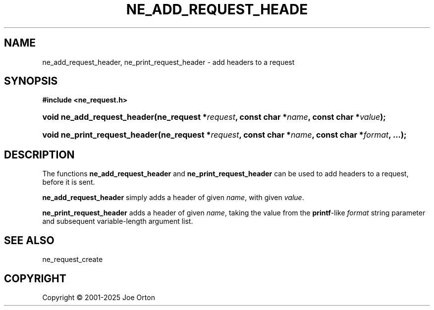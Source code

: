 '\" t
.\"     Title: ne_add_request_header
.\"    Author: 
.\" Generator: DocBook XSL Stylesheets vsnapshot <http://docbook.sf.net/>
.\"      Date: 15 July 2025
.\"    Manual: neon API reference
.\"    Source: neon 0.35.0
.\"  Language: English
.\"
.TH "NE_ADD_REQUEST_HEADE" "3" "15 July 2025" "neon 0.35.0" "neon API reference"
.\" -----------------------------------------------------------------
.\" * Define some portability stuff
.\" -----------------------------------------------------------------
.\" ~~~~~~~~~~~~~~~~~~~~~~~~~~~~~~~~~~~~~~~~~~~~~~~~~~~~~~~~~~~~~~~~~
.\" http://bugs.debian.org/507673
.\" http://lists.gnu.org/archive/html/groff/2009-02/msg00013.html
.\" ~~~~~~~~~~~~~~~~~~~~~~~~~~~~~~~~~~~~~~~~~~~~~~~~~~~~~~~~~~~~~~~~~
.ie \n(.g .ds Aq \(aq
.el       .ds Aq '
.\" -----------------------------------------------------------------
.\" * set default formatting
.\" -----------------------------------------------------------------
.\" disable hyphenation
.nh
.\" disable justification (adjust text to left margin only)
.ad l
.\" -----------------------------------------------------------------
.\" * MAIN CONTENT STARTS HERE *
.\" -----------------------------------------------------------------
.SH "NAME"
ne_add_request_header, ne_print_request_header \- add headers to a request
.SH "SYNOPSIS"
.sp
.ft B
.nf
#include <ne_request\&.h>
.fi
.ft
.HP \w'void\ ne_add_request_header('u
.BI "void ne_add_request_header(ne_request\ *" "request" ", const\ char\ *" "name" ", const\ char\ *" "value" ");"
.HP \w'void\ ne_print_request_header('u
.BI "void ne_print_request_header(ne_request\ *" "request" ", const\ char\ *" "name" ", const\ char\ *" "format" ", \&.\&.\&.);"
.SH "DESCRIPTION"
.PP
The functions
\fBne_add_request_header\fR
and
\fBne_print_request_header\fR
can be used to add headers to a request, before it is sent\&.
.PP
\fBne_add_request_header\fR
simply adds a header of given
\fIname\fR, with given
\fIvalue\fR\&.
.PP
\fBne_print_request_header\fR
adds a header of given
\fIname\fR, taking the value from the
\fBprintf\fR\-like
\fIformat\fR
string parameter and subsequent variable\-length argument list\&.
.SH "SEE ALSO"
.PP
ne_request_create
.SH "COPYRIGHT"
.br
Copyright \(co 2001-2025 Joe Orton
.br
